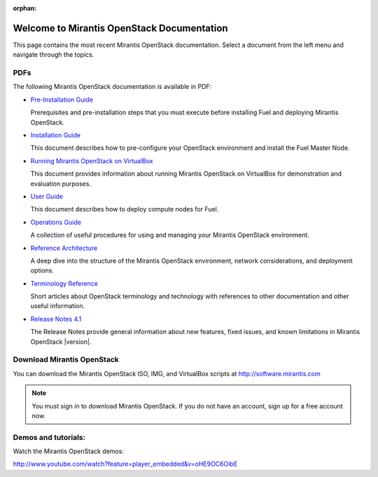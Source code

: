 :orphan:

.. index:: Home page

.. _Homepage:

===========================================
Welcome to Mirantis OpenStack Documentation
===========================================

This page contains the most recent Mirantis OpenStack documentation.
Select a document from the left menu and navigate through the topics.

PDFs
---------
The following Mirantis OpenStack documentation is available in PDF:

* `Pre-Installation Guide <pdf/Mirantis-OpenStack-4.1-Pre-InstallationGuide.pdf>`_

  Prerequisites and pre-installation steps that you must execute before 
  installing Fuel and deploying Mirantis OpenStack.

* `Installation Guide <pdf/Mirantis-OpenStack-4.1-InstallGuide.pdf>`_
  
  This document describes how to pre-configure your
  OpenStack environment and install the Fuel Master Node.

* `Running Mirantis OpenStack on VirtualBox <pdf/Running-Fuel-on-VirtualBox.pdf>`_
 
  This document provides information about running Mirantis OpenStack on VirtualBox
  for demonstration and evaluation purposes.
 
* `User Guide <pdf/Mirantis-OpenStack-4.1-UserGuide.pdf>`_
  
  This document describes how to deploy compute nodes for Fuel.

* `Operations Guide <pdf/Mirantis-OpenStack-4.1-OperationsGuide.pdf>`_

  A collection of useful procedures for using and managing
  your Mirantis OpenStack environment.

* `Reference Architecture <pdf/Mirantis-OpenStack-4.1-ReferenceArchitecture.pdf>`_
  
  A deep dive into the structure of the Mirantis OpenStack environment,
  network considerations, and deployment options.

* `Terminology Reference <pdf/Mirantis-OpenStack-4.1-Terminology-Reference.pdf>`_

  Short articles about OpenStack terminology and technology
  with references to other documentation and other useful information.

* `Release Notes 4.1 <pdf/Mirantis-OpenStack-4.1-RelNotes.pdf>`_
 
  The Release Notes provide general information about new features,
  fixed issues, and known limitations in Mirantis OpenStack |version|.

Download Mirantis OpenStack
---------------------------
You can download the Mirantis OpenStack ISO, IMG, and VirtualBox scripts at http://software.mirantis.com

.. note:: You must sign in to download Mirantis OpenStack. 
          If you do not have an account, sign up for a free account now.

Demos and tutorials:
--------------------------
Watch the Mirantis OpenStack demos:

http://www.youtube.com/watch?feature=player_embedded&v=oHE9OC6OibE
